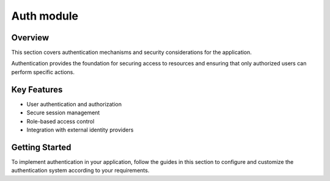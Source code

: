 Auth module
===========

Overview
--------

This section covers authentication mechanisms and security considerations for the application.

Authentication provides the foundation for securing access to resources and ensuring that only authorized users can perform specific actions.

Key Features
------------

* User authentication and authorization
* Secure session management
* Role-based access control
* Integration with external identity providers

Getting Started
---------------

To implement authentication in your application, follow the guides in this section to configure and customize the authentication system according to your requirements.

